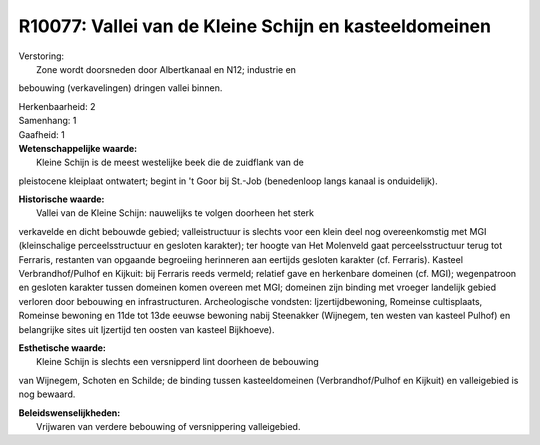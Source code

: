 R10077: Vallei van de Kleine Schijn en kasteeldomeinen
======================================================

| Verstoring:
|  Zone wordt doorsneden door Albertkanaal en N12; industrie en
bebouwing (verkavelingen) dringen vallei binnen.

| Herkenbaarheid: 2

| Samenhang: 1

| Gaafheid: 1

| **Wetenschappelijke waarde:**
|  Kleine Schijn is de meest westelijke beek die de zuidflank van de
pleistocene kleiplaat ontwatert; begint in 't Goor bij St.-Job
(benedenloop langs kanaal is onduidelijk).

| **Historische waarde:**
|  Vallei van de Kleine Schijn: nauwelijks te volgen doorheen het sterk
verkavelde en dicht bebouwde gebied; valleistructuur is slechts voor een
klein deel nog overeenkomstig met MGI (kleinschalige perceelsstructuur
en gesloten karakter); ter hoogte van Het Molenveld gaat
perceelsstructuur terug tot Ferraris, restanten van opgaande begroeiing
herinneren aan eertijds gesloten karakter (cf. Ferraris). Kasteel
Verbrandhof/Pulhof en Kijkuit: bij Ferraris reeds vermeld; relatief gave
en herkenbare domeinen (cf. MGI); wegenpatroon en gesloten karakter
tussen domeinen komen overeen met MGI; domeinen zijn binding met vroeger
landelijk gebied verloren door bebouwing en infrastructuren.
Archeologische vondsten: Ijzertijdbewoning, Romeinse cultisplaats,
Romeinse bewoning en 11de tot 13de eeuwse bewoning nabij Steenakker
(Wijnegem, ten westen van kasteel Pulhof) en belangrijke sites uit
Ijzertijd ten oosten van kasteel Bijkhoeve).

| **Esthetische waarde:**
|  Kleine Schijn is slechts een versnipperd lint doorheen de bebouwing
van Wijnegem, Schoten en Schilde; de binding tussen kasteeldomeinen
(Verbrandhof/Pulhof en Kijkuit) en valleigebied is nog bewaard.



| **Beleidswenselijkheden:**
|  Vrijwaren van verdere bebouwing of versnippering valleigebied.
